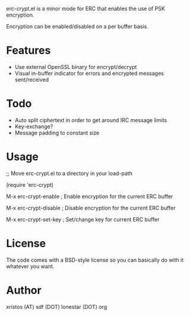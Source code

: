 erc-crypt.el is a minor mode for ERC that enables the use of PSK encryption.

Encryption can be enabled/disabled on a per buffer basis.

* Features
  - Use external OpenSSL binary for encrypt/decrypt
  - Visual in-buffer indicator for errors and encrypted messages sent/received

* Todo
  + Auto split ciphertext in order to get around IRC message limits
  + Key-exchange?
  + Message padding to constant size

* Usage 
  ;; Move erc-crypt.el to a directory in your load-path

  (require 'erc-crypt)

  M-x erc-crypt-enable  ; Enable encryption for the current ERC buffer

  M-x erc-crypt-disable ; Disable encryption for the current ERC buffer

  M-x erc-crypt-set-key ; Set/change key for current ERC buffer


* License
The code comes with a BSD-style license so you can basically do with it
whatever you want.

* Author
xristos (AT) sdf (DOT) lonestar (DOT) org
